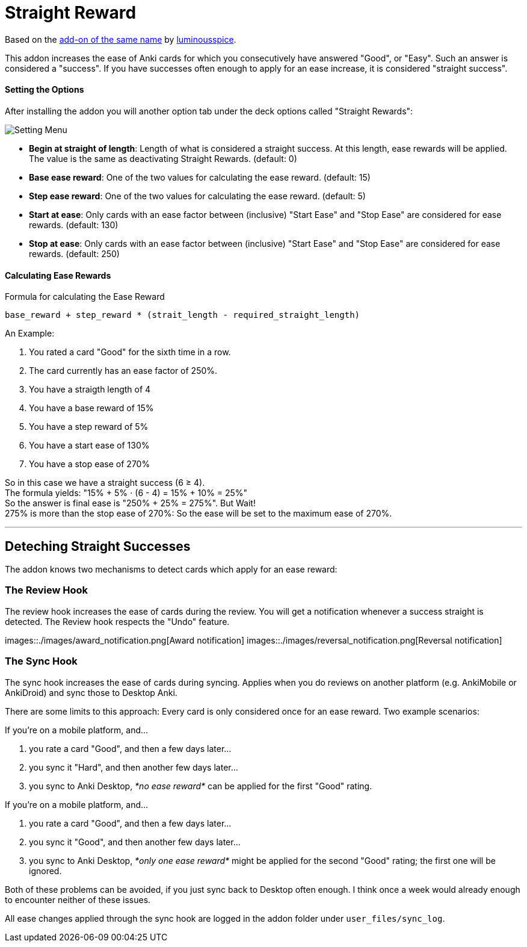 = Straight Reward

Based on the link:https://github.com/luminousspice/anki-addons/tree/master/Straight_Reward[add-on of the same name] by link:https://github.com/luminousspice[luminousspice].

This addon increases the ease of Anki cards for which you consecutively have answered "Good", or "Easy".
Such an answer is considered a "success".
If you have successes often enough to apply for an ease increase, it is considered "straight success".

==== Setting the Options

After installing the addon you will another option tab under the deck options called "Straight Rewards":

image::./images/setting_menu.png[Setting Menu]

* *Begin at straight of length*: Length of what is considered a straight success. At this length, ease rewards will be applied. The value is the same as deactivating Straight Rewards. (default: 0)
* *Base ease reward*: One of the two values for calculating the ease reward. (default: 15)
* *Step ease reward*: One of the two values for calculating the ease reward. (default: 5)
* *Start at ease*: Only cards with an ease factor between (inclusive) "Start Ease" and "Stop Ease" are considered for ease rewards. (default: 130)
* *Stop at ease*: Only cards with an ease factor between (inclusive) "Start Ease" and "Stop Ease" are considered for ease rewards. (default: 250)

==== Calculating Ease Rewards

.Formula for calculating the Ease Reward
----
base_reward + step_reward * (strait_length - required_straight_length)
----

An Example:

. You rated a card "Good" for the sixth time in a row.
. The card currently has an ease factor of 250%.
. You have a straigth length of 4
. You have a base reward of 15%
. You have a step reward of 5%
. You have a start ease of 130%
. You have a stop ease of 270%

So in this case we have a straight success (6 ≥ 4). +
The formula yields: "15% + 5% ⋅ (6 - 4) = 15% + 10% = 25%" +
So the answer is final ease is "250% + 25% = 275%". But Wait! +
275% is more than the stop ease of 270%: So the ease will be set to the maximum ease of 270%.

'''

== Deteching Straight Successes

The addon knows two mechanisms to detect cards which apply for an ease reward:

=== The Review Hook

The review hook increases the ease of cards during the review.
You will get a notification whenever a success straight is detected.
The Review hook respects the "Undo" feature.

images::./images/award_notification.png[Award notification]
images::./images/reversal_notification.png[Reversal notification]

=== The Sync Hook

The sync hook increases the ease of cards during syncing.
Applies when you do reviews on another platform (e.g. AnkiMobile or AnkiDroid) and sync those to Desktop Anki.

There are some limits to this approach:
Every card is only considered once for an ease reward.
Two example scenarios:

If you're on a mobile platform, and...

. you rate a card "Good", and then a few days later...
. you sync it "Hard", and then another few days later...
. you sync to Anki Desktop, _*no ease reward*_ can be applied for the first "Good" rating.

If you're on a mobile platform, and...

. you rate a card "Good", and then a few days later...
. you sync it "Good", and then another few days later...
. you sync to Anki Desktop, _*only one ease reward*_ might be applied for the second "Good" rating; the first one will be ignored.

Both of these problems can be avoided, if you just sync back to Desktop often enough.
I think once a week would already enough to encounter neither of these issues.

All ease changes applied through the sync hook are logged in the addon folder under `user_files/sync_log`.

